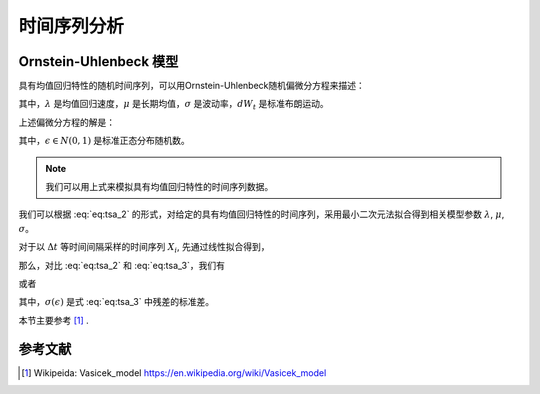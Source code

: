============
时间序列分析
============

Ornstein-Uhlenbeck 模型
---------------------------------

具有均值回归特性的随机时间序列，可以用Ornstein-Uhlenbeck随机偏微分方程来描述：

.. math:: 
    dX_t = \lambda(\mu - X_t){dt} + \sigma dW_t
    :label: eq:tsa_1

其中，:math:`\lambda` 是均值回归速度，:math:`\mu` 是长期均值，:math:`\sigma` 是波动率，:math:`dW_t` 是标准布朗运动。

上述偏微分方程的解是：

.. math:: 
    X_t = X_0 e^{-\lambda t} + \mu(1 - e^{-\lambda t}) + \sqrt{\frac{\sigma^2}{2\lambda}(1-e^{-2\lambda t})}\epsilon
    :label: eq:tsa_2

其中，:math:`\epsilon \in N(0, 1)` 是标准正态分布随机数。

.. note:: 
    我们可以用上式来模拟具有均值回归特性的时间序列数据。

我们可以根据 :eq:`eq:tsa_2` 的形式，对给定的具有均值回归特性的时间序列，采用最小二次元法拟合得到相关模型参数 :math:`\lambda`, :math:`\mu`, :math:`\sigma`。

对于以 :math:`\Delta t` 等时间间隔采样的时间序列 :math:`X_i`, 先通过线性拟合得到，

.. math:: 
    X_{i+1} = a X_i +b + \epsilon_i
    :label: eq:tsa_3

那么，对比 :eq:`eq:tsa_2` 和 :eq:`eq:tsa_3`，我们有

.. math:: 
    a = e^{-\lambda \Delta t}, \quad b = \mu(1 - e^{-\lambda \Delta t}), \quad \sigma(\epsilon) = \sqrt{\frac{\sigma^2}{2\lambda}(1-e^{-2\lambda \Delta t})}
    :label: eq:tsa_4

或者

.. math:: 
    \lambda = -\frac{\ln a}{\Delta t}, \quad \mu = \frac{b}{1 - a}, \quad \sigma = \sigma(\epsilon)\sqrt{\frac{-2\ln{a}}{{\Delta t(1-a^2)}}}
    :label: eq:tsa_5

其中，:math:`\sigma(\epsilon)` 是式 :eq:`eq:tsa_3` 中残差的标准差。

本节主要参考 [1]_ .


参考文献
-----------
.. [1] Wikipeida: Vasicek_model https://en.wikipedia.org/wiki/Vasicek_model